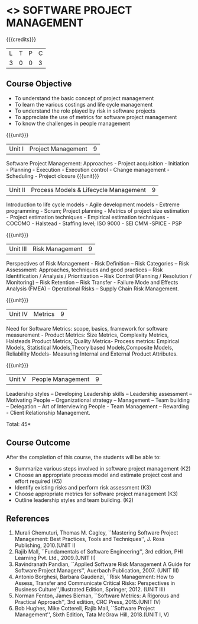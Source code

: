 * <<<CP1322>>> SOFTWARE PROJECT MANAGEMENT
:properties:
:author:  Angel Deborah S
:date: 27 April 2022   
:end:

#+startup: showall

{{{credits}}}
| L | T | P | C |
| 3 | 0 | 0 | 3 |

** Course Objective

- To understand the basic concept of project management
- To learn the various costings and life cycle management
- To understand the role played by risk  in software projects
- To appreciate the use of metrics for software project management
- To know the challenges in people management



{{{unit}}}
|Unit I|Project Management |9|
Software Project Management: Approaches - Project acquisition - Initiation - Planning - Execution - Execution control - Change management - Scheduling - Project closure
{{{unit}}}
|Unit II|Process Models & Lifecycle Management|9|
Introduction to life cycle models - Agile development models - Extreme programming - Scrum; Project planning - Metrics of project size estimation - Project estimation techniques - Empirical estimation techniques - COCOMO  - Halstead - Staffing level; ISO 9000 - SEI CMM -SPICE - PSP

{{{unit}}}
|Unit III|Risk Management|9|
Perspectives of Risk Management - Risk Definition – Risk Categories – Risk Assessment: Approaches, techniques and good practices – Risk Identification / Analysis / Prioritization – Risk Control (Planning / Resolution / Monitoring) – Risk Retention – Risk Transfer - Failure Mode and Effects Analysis (FMEA) – Operational Risks – Supply Chain Risk Management.

{{{unit}}}
|Unit IV|Metrics|9|
Need for Software Metrics: scope, basics, framework for software measurement - Product Metrics: Size Metrics, Complexity Metrics, Halsteads Product Metrics, Quality Metrics- Process metrics: Empirical Models, Statistical Models,Theory based Models,Composite Models, Reliability Models- Measuring Internal and External
Product Attributes.

{{{unit}}}
|Unit V|People Management|9|
Leadership styles – Developing Leadership skills – Leadership assessment – Motivating People – Organizational strategy – Management – Team building – Delegation – Art of Interviewing People - Team Management – Rewarding - Client Relationship Management.

\hfill *Total: 45*

** Course Outcome
After the completion of this course, the students will be able to:
- Summarize various steps involved in software project management (K2)
- Choose an appropriate process model and estimate project cost and effort required (K5)
- Identify existing risks and perform risk assessment (K3)
- Choose appropriate metrics for software project management (K3)
- Outline leadership styles and team building. (K2)


** References
1. Murali Chemuturi, Thomas M. Cagley, ``Mastering Software Project Management: Best Practices, Tools and Techniques'', J. Ross Publishing, 2010.(UNIT I)
2. Rajib Mall, ``Fundamentals of Software Engineering'', 3rd edition, PHI Learning Pvt. Ltd., 2009.(UNIT II)
3. Ravindranath Pandian, ``Applied Software Risk Management A Guide for Software Project Managers'', Auerbach Publication, 2007. (UNIT III)
4. Antonio Borghesi, Barbara Gaudenzi, ``Risk Management: How to Assess, Transfer and Communicate Critical Risks: Perspectives in Business Culture'',Illustrated Edition, Springer, 2012. (UNIT III)
5. Norman Fenton, James Bieman, ``Software Metrics: A Rigorous and Practical Approach'', 3rd edition, CRC Press, 2015.(UNIT IV)
6. Bob Hughes, Mike Cotterell, Rajib Mall, ``Software Project Management'', Sixth  Edition, Tata McGraw Hill, 2018.(UNIT I, V)

